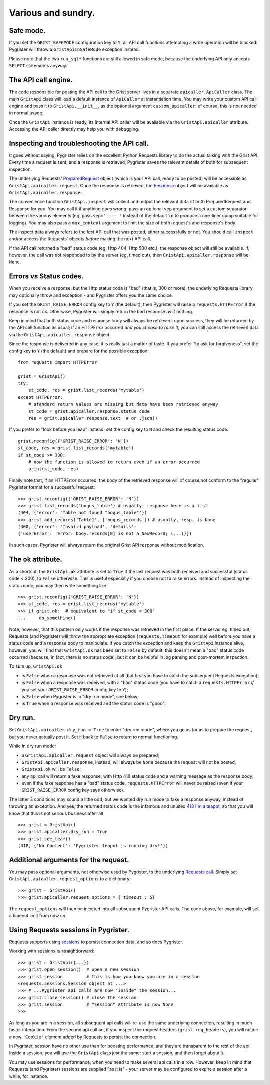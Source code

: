 Various and sundry.
===================


Safe mode.
----------

If you set the ``GRIST_SAFEMODE`` configuration key to ``Y``, all API call 
functions attempting a write operation will be blocked: Pygrister will throw 
a ``GristApiInSafeMode`` exception instead. 

Please note that the two ``run_sql*`` functions are still allowed in safe mode, 
because the underlying API only accepts ``SELECT`` statements anyway. 

The API call engine.
--------------------

The code responsible for posting the API call to the Grist server lives in 
a separate ``apicaller.ApiCaller`` class. The main ``GristApi`` class will 
load a default instance of ``ApiCaller`` at instantiation time. You may write 
your custom API call engine and pass it to ``GristApi.__init__``, as the 
optional argument ``custom_apicaller``: of course, this is not needed in 
normal usage. 

Once the ``GristApi`` instance is ready, its internal API caller will be 
available via the ``GristApi.apicaller`` attribute. Accessing the 
API caller directly may help you with debugging. 

Inspecting and troubleshooting the API call.
--------------------------------------------

It goes without saying, Pygrister relies on the excellent Python Requests 
library to do the actual talking with the Grist API. Every time a request 
is sent, and a response is retrieved, Pygrister saves the relevant details 
of both for subsequent inspection. 

The underlying Requests' 
`PreparedRequest <https://requests.readthedocs.io/en/latest/api/#requests.PreparedRequest>`_ 
object (which is your API call, ready to be posted) will be accessible as 
``GristApi.apicaller.request``. Once the response is retrieved, the 
`Response <https://requests.readthedocs.io/en/latest/api/#requests.Response>`_ 
object will be available as ``GristApi.apicaller.response``. 

The convenience function ``GristApi.inspect`` will collect and output the 
relevant data of both PreparedRequest and Response for you. 
You may call it if anything goes wrong: pass an optional ``sep`` argument to 
set a custom separator between the various elements (eg, pass ``sep=' --- '`` 
instead of the default ``\n`` to produce a one-liner dump suitable for logging). 
You may also pass a ``max_content`` argument to limit the size of both 
request's and response's body. 

The inspect data always refers to the *last* API call that was posted, either 
successfully or not. You should call ``inspect`` and/or access the Requests' 
objects *before* making the next API call. 

If the API call returned a "bad" status code (eg, Http 404, Http 500 etc.), 
the response object will still be available. If, however, the call was not 
responded to by the server (eg, timed out), then ``GristApi.apicaller.response`` 
will be ``None``.

Errors vs Status codes.
-----------------------

When you receive a response, but the Http status code is "bad" 
(that is, 300 or more), the underlying Requests library may optionally 
throw and exception - and Pygrister offers you the same choice. 

If you set the ``GRIST_RAISE_ERROR`` config key to ``Y`` (the default), then 
Pygrister will raise a ``requests.HTTPError`` if the response is not ok. 
Otherwise, Pygrister will simply return the bad response as if nothing.

Keep in mind that both status code and response body will always be retrieved: 
upon success, they will be returned by the API call function as usual; if 
an HTTPError occurred *and you choose to raise it*, you can still access the 
retrieved data via the ``GristApi.apicaller.response`` object.

Since the response is delivered in any case, it is really just a matter of taste. 
If you prefer "to ask for forgiveness", set the config key to ``Y`` (the default) 
and prepare for the possible exception::

    from requests import HTTPError

    grist = GristApi()
    try: 
        st_code, res = grist.list_records('mytable')
    except HTTPError:
        # standard return values are missing but data have been retrieved anyway
        st_code = grist.apicaller.response.status_code 
        res = grist.apicaller.response.text  # or .json()

If you prefer to "look before you leap" instead, set the config key to ``N`` 
and check the resulting status code::

    grist.reconfig({'GRIST_RAISE_ERROR': 'N'})
    st_code, res = grist.list_records('mytable')
    if st_code >= 300:
        # now the function is allowed to return even if an error occurred
        print(st_code, res)

Finally note that, if an HTTPError occurred, the body of the retrieved response 
will of course not conform to the "regular" Pygrister format for a successful 
request::

    >>> grist.reconfig({'GRIST_RAISE_ERROR': 'N'})
    >>> grist.list_records('bogus_table') # usually, response here is a list
    (404, {'error': 'Table not found "bogus_table"'})
    >>> grist.add_records('Table1', ['bogus_records']) # usually, resp. is None
    (400, {'error': 'Invalid payload', 'details': 
    {'userError': 'Error: body.records[0] is not a NewRecord; (...)}})

In such cases, Pygrister will always return the original Grist API response 
without modification. 

The ``ok`` attribute.
---------------------

As a shortcut, the ``GristApi.ok`` attribute is set to ``True`` if the last 
request was both received and successful (status code < 300), to ``False`` 
otherwise. This is useful especially if you choose not to raise errors: 
instead of inspecting the status code, you may then write something like ::

    >>> grist.reconfig({'GRIST_RAISE_ERROR': 'N'})
    >>> st_code, res = grist.list_records('mytable')
    >>> if grist.ok:  # equivalent to "if st_code < 300"
    ...     do_something()

Note, however, that this pattern only works if the response was retrieved in 
the first place. If the server eg. timed out, Requests (and Pygrister) will 
throw the appropriate exception (``requests.Timeout`` for example) well before 
you have a status code and a response body to manipulate. If you catch the 
exception and keep the ``GristApi`` instance alive, however, you will find 
that ``GristApi.ok`` has been set to ``False`` by default: this doesn't mean 
a "bad" status code occurred (because, in fact, there is no status code), 
but it can be helpful in log parsing and post-mortem inspection. 

To sum up, ``GristApi.ok`` 

- is ``False`` when a response was not retrieved at all (but first you have 
  to catch the subsequent Requests exception);
- is ``False`` when a response was received, with a "bad" status code (you  
  have to catch a ``requests.HTTPError`` *if* you set your ``GRIST_RAISE_ERROR`` 
  config key to ``Y``);
- is ``False`` when Pygrister is in "dry run mode", see below;
- is ``True`` when a response was received and the status code is "good". 

Dry run.
--------

Set ``GristApi.apicaller.dry_run = True`` to enter "dry run mode", where 
you go as far as to prepare the request, but you never actually post it. 
Set it back to ``False`` to return to normal functioning.

While in dry run mode: 

- a ``GristApi.apicaller.request`` object will always be prepared;
- ``GristApi.apicaller.response``, instead, will always be ``None`` because 
  the request will not be posted;
- ``GristApi.ok`` will be ``False``;
- any api call will return a fake response, with Http 418 status code and  
  a warning message as the response body;
- even if the fake response has a "bad" status code, ``requests.HTTPError`` 
  will never be raised (even if your ``GRIST_RAISE_ERROR`` config key says 
  otherwise).

The latter 3 conditions may sound a little odd, but we wanted dry run mode 
to fake a response anyway, instead of throwing an exception. 
And yes, the returned status code is the infamous and unused 
`418 I'm a teapot <https://en.wikipedia.org/wiki/Hyper_Text_Coffee_Pot_Control_Protocol>`_, 
so that you will know that this is not serious business after all ::

    >>> grist = GristApi()
    >>> grist.apicaller.dry_run = True
    >>> grist.see_team()
    (418, {'No Content': 'Pygrister teapot is running dry!'})

Additional arguments for the request.
-------------------------------------

You may pass optional arguments, not otherwise used by Pygrister, to the underlying 
`Requests call <https://requests.readthedocs.io/en/latest/api/#requests.request>`_. 
Simply set ``GristApi.apicaller.request_options`` to a dictionary::

    >>> grist = GristApi()
    >>> grist.apicaller.request_options = {'timeout': 5}

The ``request_options`` will then be injected into all subsequent Pygrister API 
calls. The code above, for example, will set a timeout limit from now on. 

Using Requests sessions in Pygrister.
-------------------------------------

Requests supports using 
`sessions <https://requests.readthedocs.io/en/latest/user/advanced/#session-objects>`_ 
to persist connection data, and so does Pygrister. 

Working with sessions is straightforward::

    >>> grist = GristApi({...})
    >>> grist.open_session()  # open a new session
    >>> grist.session         # this is how you know you are in a session
    <requests.sessions.Session object at ...>
    >>> # ...Pygrister api calls are now "inside" the session...
    >>> grist.close_session() # close the session
    >>> grist.session         # "session" attribute is now None
    >>>

As long as you are in a session, all subsequent api calls will re-use the same 
underlying connection, resulting in much faster interaction. From the 
second api call on, if you inspect the request headers (``grist.req_headers``), 
you will notice a new ``'Cookie'`` element added by Requests to persist the 
connection. 

In Pygrister, session have no other use than for boosting performance, and they 
are transparent to the rest of the api. Inside a session, you will use the 
``GristApi`` class just the same: start a session, and then forget about it. 

You may use sessions for performance, when you need to make several api calls 
in a row. However, keep in mind that Requests (and Pygrister) sessions are 
supplied "as it is" - your server may be configured to expire a session after 
a while, for instance. 
